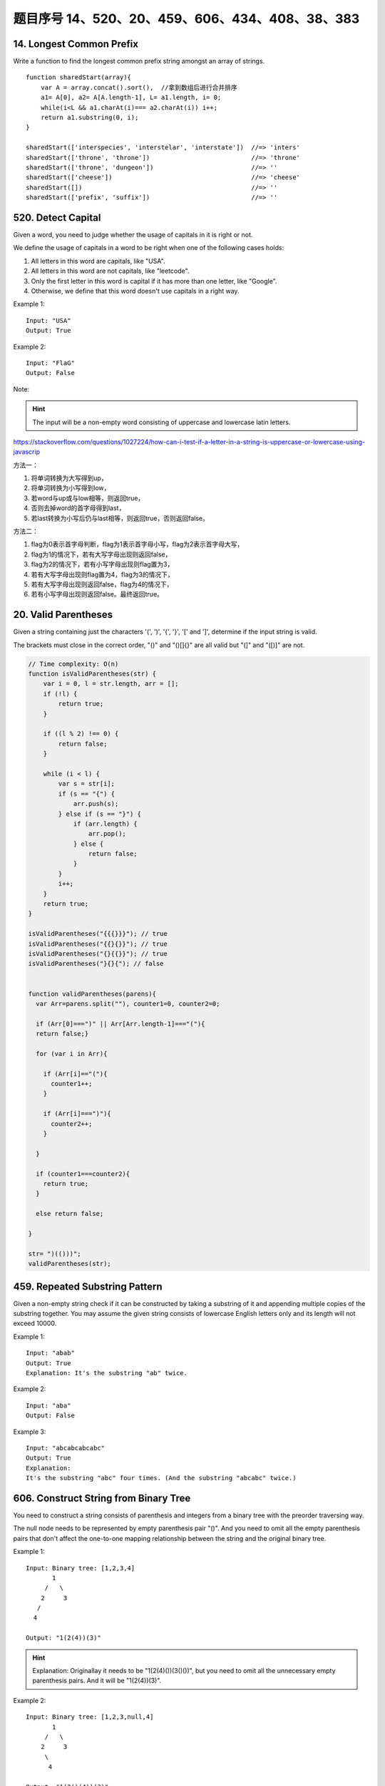 题目序号 14、520、20、459、606、434、408、38、383
============================================================


14. Longest Common Prefix
-------------------------

Write a function to find the longest common prefix string amongst an array of strings.
::
    function sharedStart(array){
        var A = array.concat().sort(),  //拿到数组后进行合并排序
        a1= A[0], a2= A[A.length-1], L= a1.length, i= 0;
        while(i<L && a1.charAt(i)=== a2.charAt(i)) i++;
        return a1.substring(0, i);
    }

    sharedStart(['interspecies', 'interstelar', 'interstate'])  //=> 'inters'
    sharedStart(['throne', 'throne'])                           //=> 'throne'
    sharedStart(['throne', 'dungeon'])                          //=> ''
    sharedStart(['cheese'])                                     //=> 'cheese'
    sharedStart([])                                             //=> ''
    sharedStart(['prefix', 'suffix'])                           //=> ''




520. Detect Capital
-------------------


Given a word, you need to judge whether the usage of capitals in it is right or not.

We define the usage of capitals in a word to be right when one of the following cases holds:

#. All letters in this word are capitals, like "USA".
#. All letters in this word are not capitals, like "leetcode".
#. Only the first letter in this word is capital if it has more than one letter, like "Google".
#. Otherwise, we define that this word doesn't use capitals in a right way.
   
Example 1:
::
    Input: "USA"
    Output: True

Example 2:
::
    Input: "FlaG"
    Output: False


Note: 

.. hint ::
    The input will be a non-empty word consisting of uppercase and lowercase latin letters.


https://stackoverflow.com/questions/1027224/how-can-i-test-if-a-letter-in-a-string-is-uppercase-or-lowercase-using-javascrip


方法一：

#. 将单词转换为大写得到up，
#. 将单词转换为小写得到low，
#. 若word与up或与low相等，则返回true，
#. 否则去掉word的首字母得到last，
#. 若last转换为小写后仍与last相等，则返回true，否则返回false。


方法二：

#. flag为0表示首字母判断，flag为1表示首字母小写，flag为2表示首字母大写，
#. flag为1的情况下，若有大写字母出现则返回false，
#. flag为2的情况下，若有小写字母出现则flag置为3，
#. 若有大写字母出现则flag置为4，flag为3的情况下，
#. 若有大写字母出现则返回false，flag为4的情况下，
#. 若有小写字母出现则返回false。最终返回true。


20. Valid Parentheses
---------------------

Given a string containing just the characters '(', ')', '{', '}', '[' and ']', determine if the input string is valid.

The brackets must close in the correct order, "()" and "()[]{}" are all valid but "(]" and "([)]" are not.


.. code-block:: Javascript

    // Time complexity: O(n)
    function isValidParentheses(str) {
        var i = 0, l = str.length, arr = [];
        if (!l) {
            return true;
        }

        if ((l % 2) !== 0) {
            return false;
        }

        while (i < l) {
            var s = str[i];
            if (s == "{") {
                arr.push(s);
            } else if (s == "}") {
                if (arr.length) {
                    arr.pop();
                } else {
                    return false;
                }
            }
            i++;
        }
        return true;
    }

    isValidParentheses("{{{}}}"); // true
    isValidParentheses("{{}{}}"); // true
    isValidParentheses("{}{{}}"); // true
    isValidParentheses("}{}{"); // false


    function validParentheses(parens){
      var Arr=parens.split(""), counter1=0, counter2=0; 
      
      if (Arr[0]===")" || Arr[Arr.length-1]==="("){
      return false;}
      
      for (var i in Arr){
     
        if (Arr[i]=="("){
          counter1++;
        }
        
        if (Arr[i]===")"){
          counter2++;
        }
        
      }
      
      if (counter1===counter2){
        return true;
      }
      
      else return false; 
      
    }

    str= ")(()))"; 
    validParentheses(str);







459. Repeated Substring Pattern
-------------------------------

Given a non-empty string check if it can be constructed by taking a substring of it and appending multiple copies of the substring together. You may assume the given string consists of lowercase English letters only and its length will not exceed 10000.

Example 1:
::
    Input: "abab"
    Output: True
    Explanation: It's the substring "ab" twice.

Example 2:
::
    Input: "aba"
    Output: False

Example 3:
::
    Input: "abcabcabcabc"
    Output: True
    Explanation: 
    It's the substring "abc" four times. (And the substring "abcabc" twice.)




606. Construct String from Binary Tree
--------------------------------------

You need to construct a string consists of parenthesis and integers from a binary tree with the preorder traversing way.

The null node needs to be represented by empty parenthesis pair "()". And you need to omit all the empty parenthesis pairs that don't affect the one-to-one mapping relationship between the string and the original binary tree.

Example 1:
:: 
        Input: Binary tree: [1,2,3,4]
               1
             /   \
            2     3
           /    
          4     

        Output: "1(2(4))(3)"

.. hint ::
        Explanation: Originallay it needs to be "1(2(4)())(3()())", 
        but you need to omit all the unnecessary empty parenthesis pairs. 
        And it will be "1(2(4))(3)".



Example 2:
::
    Input: Binary tree: [1,2,3,null,4]
           1
         /   \
        2     3
         \  
          4 

    Output: "1(2()(4))(3)"


.. hint ::

    Explanation: Almost the same as the first example, except we can't omit the first parenthesis pair to break the one-to-one mapping relationship between the input and the output.


434. Number of Segments in a String
-----------------------------------

Count the number of segments in a string, where a segment is defined to be a contiguous sequence of non-space characters.

Please note that the string does not contain any non-printable characters.

Example:
:: 
    Input: "Hello, my name is John"
    Output: 5


408. Valid Word Abbreviation
----------------------------

Given a non-empty string s and an abbreviation abbr, return whether the string matches with the given abbreviation.

A string such as "word" contains only the following valid abbreviations:

["word", "1ord", "w1rd", "wo1d", "wor1", "2rd", "w2d", "wo2", "1o1d", "1or1", "w1r1", "1o2", "2r1", "3d", "w3", "4"]
Notice that only the above abbreviations are valid abbreviations of the string "word". Any other string is not a valid abbreviation of "word".

Note:
Assume s contains only lowercase letters and abbr contains only lowercase letters and digits.

Example 1:
::
    Given s = "internationalization", abbr = "i12iz4n":

    Return true.


Example 2:
::
    Given s = "apple", abbr = "a2e":

    Return false.



38. Count and Say
-----------------

The count-and-say sequence is the sequence of integers with the first five terms as following:
::
    1.     1
    2.     11
    3.     21
    4.     1211
    5.     111221
    1 is read off as "one 1" or 11.
    11 is read off as "two 1s" or 21.
    21 is read off as "one 2, then one 1" or 1211.


Given an integer n, generate the nth term of the count-and-say sequence.

Note: Each term of the sequence of integers will be represented as a string.

Example 1:
::
    Input: 1
    Output: "1"


Example 2:
::
    Input: 4
    Output: "1211"



383. Ransom Note
----------------


Given an arbitrary ransom note string and another string containing letters from all the magazines, write a function that will return true if the ransom note can be constructed from the magazines ; otherwise, it will return false.

Each letter in the magazine string can only be used once in your ransom note.

Note:
You may assume that both strings contain only lowercase letters.
::
    canConstruct("a", "b") -> false
    canConstruct("aa", "ab") -> false
    canConstruct("aa", "aab") -> true






